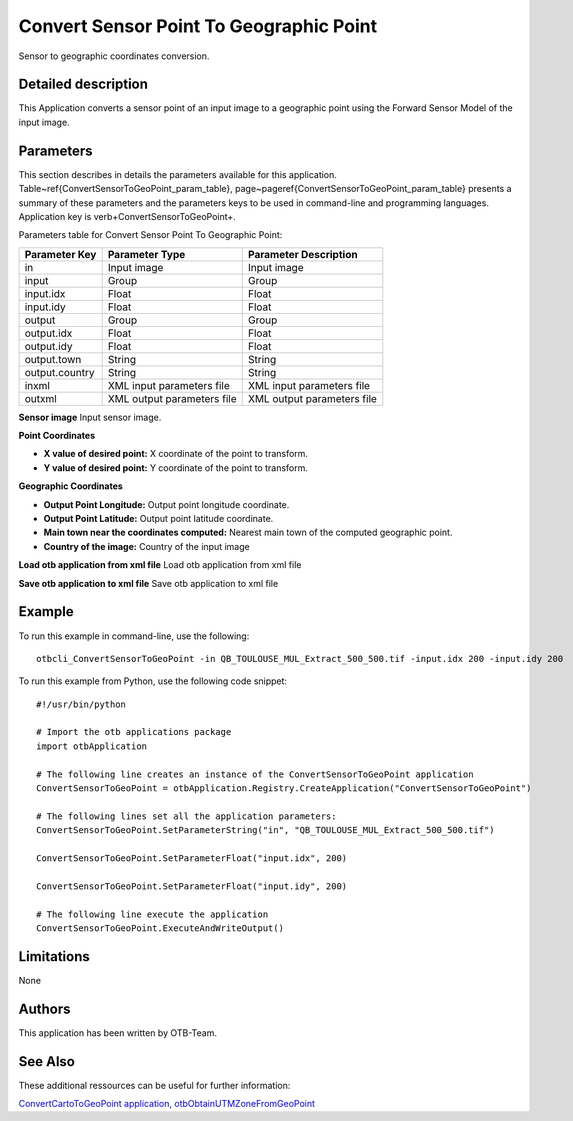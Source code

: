 Convert Sensor Point To Geographic Point
^^^^^^^^^^^^^^^^^^^^^^^^^^^^^^^^^^^^^^^^

Sensor to geographic coordinates conversion.

Detailed description
--------------------

This Application converts a sensor point of an input image to a geographic point using the Forward Sensor Model of the input image.

Parameters
----------

This section describes in details the parameters available for this application. Table~\ref{ConvertSensorToGeoPoint_param_table}, page~\pageref{ConvertSensorToGeoPoint_param_table} presents a summary of these parameters and the parameters keys to be used in command-line and programming languages. Application key is \verb+ConvertSensorToGeoPoint+.

Parameters table for Convert Sensor Point To Geographic Point:

+--------------+--------------------------+---------------------------------------+
|Parameter Key |Parameter Type            |Parameter Description                  |
+==============+==========================+=======================================+
|in            |Input image               |Input image                            |
+--------------+--------------------------+---------------------------------------+
|input         |Group                     |Group                                  |
+--------------+--------------------------+---------------------------------------+
|input.idx     |Float                     |Float                                  |
+--------------+--------------------------+---------------------------------------+
|input.idy     |Float                     |Float                                  |
+--------------+--------------------------+---------------------------------------+
|output        |Group                     |Group                                  |
+--------------+--------------------------+---------------------------------------+
|output.idx    |Float                     |Float                                  |
+--------------+--------------------------+---------------------------------------+
|output.idy    |Float                     |Float                                  |
+--------------+--------------------------+---------------------------------------+
|output.town   |String                    |String                                 |
+--------------+--------------------------+---------------------------------------+
|output.country|String                    |String                                 |
+--------------+--------------------------+---------------------------------------+
|inxml         |XML input parameters file |XML input parameters file              |
+--------------+--------------------------+---------------------------------------+
|outxml        |XML output parameters file|XML output parameters file             |
+--------------+--------------------------+---------------------------------------+

**Sensor image**
Input sensor image.

**Point Coordinates**


- **X value of desired point:** X coordinate of the point to transform.

- **Y value of desired point:** Y coordinate of the point to transform.



**Geographic Coordinates**


- **Output Point Longitude:** Output point longitude coordinate.

- **Output Point Latitude:** Output point latitude coordinate.

- **Main town near the coordinates computed:** Nearest main town of the computed geographic point.

- **Country of the image:** Country of the input image



**Load otb application from xml file**
Load otb application from xml file

**Save otb application to xml file**
Save otb application to xml file

Example
-------

To run this example in command-line, use the following: 
::

	otbcli_ConvertSensorToGeoPoint -in QB_TOULOUSE_MUL_Extract_500_500.tif -input.idx 200 -input.idy 200

To run this example from Python, use the following code snippet: 

::

	#!/usr/bin/python

	# Import the otb applications package
	import otbApplication

	# The following line creates an instance of the ConvertSensorToGeoPoint application 
	ConvertSensorToGeoPoint = otbApplication.Registry.CreateApplication("ConvertSensorToGeoPoint")

	# The following lines set all the application parameters:
	ConvertSensorToGeoPoint.SetParameterString("in", "QB_TOULOUSE_MUL_Extract_500_500.tif")

	ConvertSensorToGeoPoint.SetParameterFloat("input.idx", 200)

	ConvertSensorToGeoPoint.SetParameterFloat("input.idy", 200)

	# The following line execute the application
	ConvertSensorToGeoPoint.ExecuteAndWriteOutput()

Limitations
-----------

None

Authors
-------

This application has been written by OTB-Team.

See Also
--------

These additional ressources can be useful for further information: 

`ConvertCartoToGeoPoint application, otbObtainUTMZoneFromGeoPoint <http://www.readthedocs.org/ConvertCartoToGeoPoint application, otbObtainUTMZoneFromGeoPoint.html>`_


